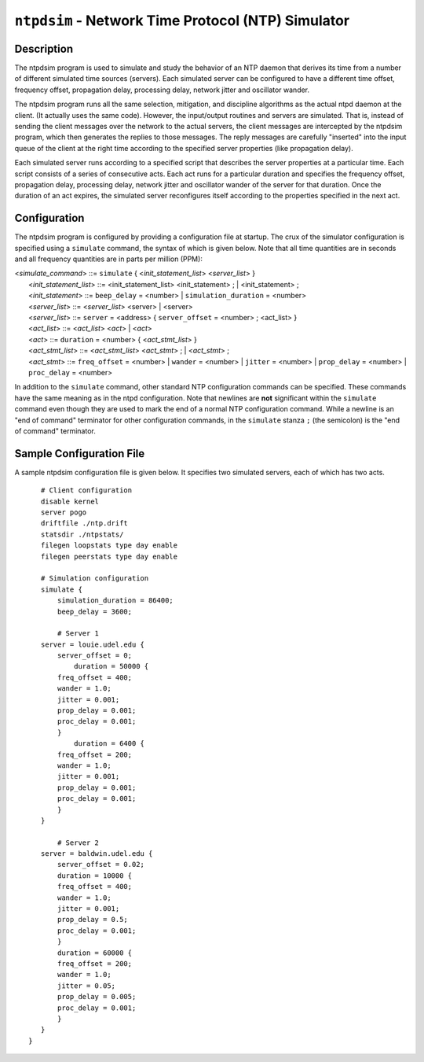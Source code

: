 ``ntpdsim`` - Network Time Protocol (NTP) Simulator
===================================================
.. program:: ntpdsim

.. _ntpdsim_new-description:

Description
----------------------------------------------

The ntpdsim program is used to simulate and study the behavior of an NTP
daemon that derives its time from a number of different simulated time
sources (servers). Each simulated server can be configured to have a
different time offset, frequency offset, propagation delay, processing
delay, network jitter and oscillator wander.

The ntpdsim program runs all the same selection, mitigation, and
discipline algorithms as the actual ntpd daemon at the client. (It
actually uses the same code). However, the input/output routines and
servers are simulated. That is, instead of sending the client messages
over the network to the actual servers, the client messages are
intercepted by the ntpdsim program, which then generates the replies to
those messages. The reply messages are carefully "inserted" into the
input queue of the client at the right time according to the specified
server properties (like propagation delay).

Each simulated server runs according to a specified script that
describes the server properties at a particular time. Each script
consists of a series of consecutive acts. Each act runs for a particular
duration and specifies the frequency offset, propagation delay,
processing delay, network jitter and oscillator wander of the server for
that duration. Once the duration of an act expires, the simulated server
reconfigures itself according to the properties specified in the next
act.

.. _ntpdsim_new-configuration:

Configuration
--------------------------------------------------

The ntpdsim program is configured by providing a configuration file at
startup. The crux of the simulator configuration is specified using a
``simulate`` command, the syntax of which is given below. Note that all
time quantities are in seconds and all frequency quantities are in parts
per million (PPM):

| <*simulate\_command*\ > ::= ``simulate`` { <*init\_statement\_list*\ >
  <*server\_list*\ > }
|  <*init\_statement\_list*\ > ::= <init\_statement\_list>
  <init\_statement> ; \| <init\_statement> ;
|  <*init\_statement*\ > ::= ``beep_delay`` = <number> \|
  ``simulation_duration`` = <number>
|  <*server\_list*\ > ::= <*server\_list*\ > <server> \| <server>
|  <*server\_list*\ > ::= ``server`` = <address> { ``server_offset`` =
  <number> ; <act\_list> }
|  <*act\_list*\ > ::= <*act\_list*\ > <*act*\ > \| <*act*\ >
|  <*act*\ > ::= ``duration`` = <number> { <*act\_stmt\_list*\ > }
|  <*act\_stmt\_list*\ > ::= <*act\_stmt\_list*\ > <*act\_stmt*\ > ; \|
  <*act\_stmt*\ > ;
|  <*act\_stmt*\ > ::= ``freq_offset`` = <number> \| ``wander`` =
  <number> \| ``jitter`` = <number> \| ``prop_delay`` = <number> \|
  ``proc_delay`` = <number>

In addition to the ``simulate`` command, other standard NTP
configuration commands can be specified. These commands have the same
meaning as in the ntpd configuration. Note that newlines are **not**
significant within the ``simulate`` command even though they are used to
mark the end of a normal NTP configuration command. While a newline is
an "end of command" terminator for other configuration commands, in the
``simulate`` stanza ``;`` (the semicolon) is the "end of command"
terminator.

.. _ntpdsim_new-sample:

Sample Configuration File
-------------------------------------------------------

A sample ntpdsim configuration file is given below. It specifies two
simulated servers, each of which has two acts.

::

        # Client configuration 
        disable kernel
        server pogo
        driftfile ./ntp.drift
        statsdir ./ntpstats/
        filegen loopstats type day enable
        filegen peerstats type day enable

        # Simulation configuration
        simulate {
            simulation_duration = 86400;
            beep_delay = 3600;

            # Server 1
        server = louie.udel.edu {
            server_offset = 0;
                duration = 50000 {
            freq_offset = 400;
            wander = 1.0;
            jitter = 0.001;
            prop_delay = 0.001;
            proc_delay = 0.001;
            }
                duration = 6400 {
            freq_offset = 200;
            wander = 1.0;
            jitter = 0.001;
            prop_delay = 0.001;
            proc_delay = 0.001;
            }
        }

            # Server 2
        server = baldwin.udel.edu {
            server_offset = 0.02;
            duration = 10000 {
            freq_offset = 400;
            wander = 1.0;
            jitter = 0.001;
            prop_delay = 0.5;
            proc_delay = 0.001;
            }
            duration = 60000 {
            freq_offset = 200;
            wander = 1.0;
            jitter = 0.05;
            prop_delay = 0.005;
            proc_delay = 0.001;
            }
        }
     }
      
